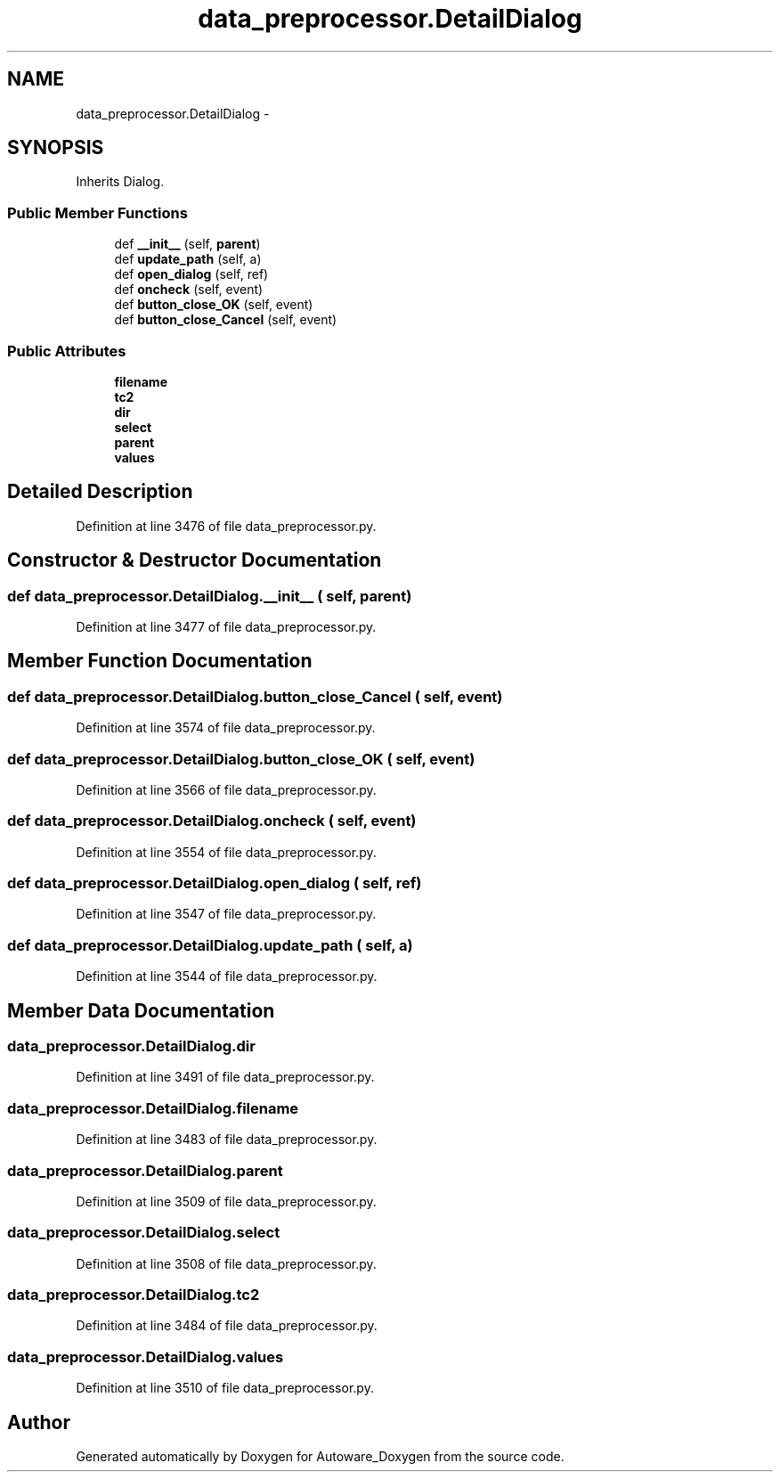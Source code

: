 .TH "data_preprocessor.DetailDialog" 3 "Fri May 22 2020" "Autoware_Doxygen" \" -*- nroff -*-
.ad l
.nh
.SH NAME
data_preprocessor.DetailDialog \- 
.SH SYNOPSIS
.br
.PP
.PP
Inherits Dialog\&.
.SS "Public Member Functions"

.in +1c
.ti -1c
.RI "def \fB__init__\fP (self, \fBparent\fP)"
.br
.ti -1c
.RI "def \fBupdate_path\fP (self, a)"
.br
.ti -1c
.RI "def \fBopen_dialog\fP (self, ref)"
.br
.ti -1c
.RI "def \fBoncheck\fP (self, event)"
.br
.ti -1c
.RI "def \fBbutton_close_OK\fP (self, event)"
.br
.ti -1c
.RI "def \fBbutton_close_Cancel\fP (self, event)"
.br
.in -1c
.SS "Public Attributes"

.in +1c
.ti -1c
.RI "\fBfilename\fP"
.br
.ti -1c
.RI "\fBtc2\fP"
.br
.ti -1c
.RI "\fBdir\fP"
.br
.ti -1c
.RI "\fBselect\fP"
.br
.ti -1c
.RI "\fBparent\fP"
.br
.ti -1c
.RI "\fBvalues\fP"
.br
.in -1c
.SH "Detailed Description"
.PP 
Definition at line 3476 of file data_preprocessor\&.py\&.
.SH "Constructor & Destructor Documentation"
.PP 
.SS "def data_preprocessor\&.DetailDialog\&.__init__ ( self,  parent)"

.PP
Definition at line 3477 of file data_preprocessor\&.py\&.
.SH "Member Function Documentation"
.PP 
.SS "def data_preprocessor\&.DetailDialog\&.button_close_Cancel ( self,  event)"

.PP
Definition at line 3574 of file data_preprocessor\&.py\&.
.SS "def data_preprocessor\&.DetailDialog\&.button_close_OK ( self,  event)"

.PP
Definition at line 3566 of file data_preprocessor\&.py\&.
.SS "def data_preprocessor\&.DetailDialog\&.oncheck ( self,  event)"

.PP
Definition at line 3554 of file data_preprocessor\&.py\&.
.SS "def data_preprocessor\&.DetailDialog\&.open_dialog ( self,  ref)"

.PP
Definition at line 3547 of file data_preprocessor\&.py\&.
.SS "def data_preprocessor\&.DetailDialog\&.update_path ( self,  a)"

.PP
Definition at line 3544 of file data_preprocessor\&.py\&.
.SH "Member Data Documentation"
.PP 
.SS "data_preprocessor\&.DetailDialog\&.dir"

.PP
Definition at line 3491 of file data_preprocessor\&.py\&.
.SS "data_preprocessor\&.DetailDialog\&.filename"

.PP
Definition at line 3483 of file data_preprocessor\&.py\&.
.SS "data_preprocessor\&.DetailDialog\&.parent"

.PP
Definition at line 3509 of file data_preprocessor\&.py\&.
.SS "data_preprocessor\&.DetailDialog\&.select"

.PP
Definition at line 3508 of file data_preprocessor\&.py\&.
.SS "data_preprocessor\&.DetailDialog\&.tc2"

.PP
Definition at line 3484 of file data_preprocessor\&.py\&.
.SS "data_preprocessor\&.DetailDialog\&.values"

.PP
Definition at line 3510 of file data_preprocessor\&.py\&.

.SH "Author"
.PP 
Generated automatically by Doxygen for Autoware_Doxygen from the source code\&.
